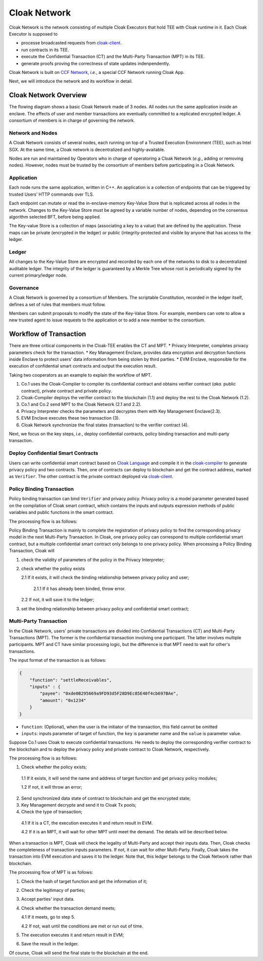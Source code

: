 ===============================
Cloak Network
===============================

Cloak Network is the network consisting of multiple Cloak Executors that hold TEE with Cloak runtime in it. 
Each Cloak Executor is supposed to

- processe broadcasted requests from `cloak-client <https://oxhainan-cloak-docs.readthedocs-hosted.com/en/latest/deploy-cloak-smart-contract/deploy.html#cloak-client>`_.
- run contracts in its TEE.
- execute the Confidential Transaction (CT) and the Multi-Party Transaction (MPT) in its TEE.
- generate proofs proving the correctness of state updates indenpendently.

Cloak Network is built on `CCF Network <https://microsoft.github.io/CCF/main/overview/index.html>`_, *i.e.*, a special CCF Network running Cloak App.

Next, we will introduce the network and its workflow in detail.

********************************
Cloak Network Overview
********************************

The flowing diagram shows a basic Cloak Network made of 3 nodes. 
All nodes run the same application inside an enclave. The effects of user 
and member transactions are eventually committed to a replicated encrypted ledger. 
A consortium of members is in charge of governing the network.

.. image:: ../imgs/cloak-network.svg
    :width: 1000px
    :alt: Cloak-Network
    :align: center

Network and Nodes
------------------

A Cloak Network consists of several nodes, each running on top of a 
Trusted Execution Environment (TEE), such as Intel SGX. At the same time, 
a Cloak network is decentralized and highly-available.

Nodes are run and maintained by Operators who in charge of operatoring 
a Cloak Network (*e.g.*, adding or removing nodes). However, nodes must be trusted 
by the consortium of members before participating in a Cloak Network.

Application
-------------

Each node runs the same application, written in C++. An application is a collection 
of endpoints that can be triggered by trusted Users’ HTTP commands over TLS.

Each endpoint can mutate or read the in-enclave-memory Key-Value Store that is replicated 
across all nodes in the network. Changes to the Key-Value Store must be agreed by a variable 
number of nodes, depending on the consensus algorithm selected BFT, before being applied.

The Key-value Store is a collection of maps (associating a key to a value) that are defined 
by the application. These maps can be private (encrypted in the ledger) or public (integrity-protected 
and visible by anyone that has access to the ledger.

Ledger
---------

All changes to the Key-Value Store are encrypted and recorded by each one of the networks 
to disk to a decentralized auditable ledger. The integrity of the ledger is guaranteed 
by a Merkle Tree whose root is periodically signed by the current primary/ledger node.

Governance
------------

A Cloak Network is governed by a consortium of Members. The scriptable Constitution, 
recorded in the ledger itself, defines a set of rules that members must follow.

Members can submit proposals to modify the state of the Key-Value Store. 
For example, members can vote to allow a new trusted agent to issue requests to the 
application or to add a new member to the consortium.

********************************
Workflow of Transaction
********************************

.. image:: ../imgs/cloak-framework.svg
    :width: 1000px
    :alt: Cloak-Framework
    :align: center


There are three critical components in the Cloak-TEE enables the CT and MPT.
* Privacy Interpreter, completes privacy parameters check for the transaction.
* Key Management Enclave, provides data encryption and decryption functions inside Enclave to protect users' data information from being stolen by third parties.
* EVM Enclave, responsible for the execution of confidential smart contracts and output the execution result.

Taking two cooperators as an example to explain the workflow of MPT.

1. Co.1 uses the Cloak-Complier to compiler its confidential contract and obtains verifier contract (*aka.* public contract), private contract and private policy.
2. Cloak-Compiler deploys the verifier contract to the blockchain (1.1) and deploy the rest to the Cloak Network (1.2).
3. Co.1 and Co.2 send MPT to the Cloak Network (2.1 and 2.2).
4. Privacy Interpreter checks the parameters and decryptes them with Key Management Enclave(2.3).
5. EVM Enclave executes these two transaction (3).
6. Cloak Network synchronize the final states (transaction) to the verifier contract (4).

Next, we focus on the key steps, *i.e.*, deploy confidential contracts, policy binding transaction and multi-party transaction.

Deploy Confidential Smart Contracts
-------------------------------------
Users can write confidential smart contract based on `Cloak Language <https://oxhainan-cloak-docs.readthedocs-hosted.com/en/latest/develop-cloak-smart-contract/cloak-language.html>`_ and compile it in the `cloak-compiler <https://oxhainan-cloak-docs.readthedocs-hosted.com/en/latest/develop-cloak-smart-contract/compiler.html#>`_ to 
generate privacy policy and two contracts. Then, one of contracts can deploy to blockchain and get the contract address, marked as ``Verifier``.
The other contract is the private contract deployed via `cloak-client <https://oxhainan-cloak-docs.readthedocs-hosted.com/en/latest/deploy-cloak-smart-contract/deploy.html#cloak-client>`_.

Policy Binding Transaction
---------------------------

Policy binding transaction can bind ``Verifier`` and privacy policy. Privacy policy is a model parameter generated based 
on the compilation of Cloak smart contract, which contains the inputs and outputs expression methods of public variables 
and public functions in the smart contract.

The processing flow is as follows:

.. mermaid:: privacy.mmd

Policy Binding Transaction is mainly to complete the registration of privacy policy to find the corresponding privacy model in the next Multi-Party Transaction.
In Cloak, one privacy policy can correspond to multiple confidential smart contract, but a multiple confidential smart contract only belongs to one privacy policy.
When processing a Policy Binding Transaction, Cloak will 

1. check the validity of parameters of the policy in the Privacy Interpreter;
2. check whether the policy exists 
   
   2.1 If it exists, it will check the binding relationship between privacy policy and user;
      
      2.1.1 If it has already been binded, throw error. 
   2.2 If not, it will save it to the ledger;
3. set the binding relationship between privacy policy and confidential smart contract;


Multi-Party Transaction
--------------------------

In the Cloak Network, users' private transactions are divided into Confidential Transactions (CT) and 
Multi-Party Transactions (MPT). The former is the confidential transaction involving one participant.
The latter involves multiple participants.
MPT and CT have similar processing logic, but the difference is that MPT need to wait for other's transactions.

The input format of the transaction is as follows:

.. code-block::

    {
        "function": "settleReceivables",
        "inputs" : {
            "payee": "0xde0B295669a9FD93d5F28D9Ec85E40f4cb697BAe",
            "amount": "0x1234"
        }
    }

* ``function``: (Optional), when the user is the initiator of the transaction, this field cannot be omitted 

* ``inputs``: inputs parameter of target of function, the ``key`` is parameter name and the ``value`` is parameter value. 

Suppose Co.1 uses Cloak to execute confidential transactions.
He needs to deploy the corresponding verifier contract to the blockchain and to deploy the privacy 
policy and private contract to Cloak Network, respectively. 

The processing flow is as follows:

.. image:: ../imgs/transaction-identity.svg
    :width: 1000px
    :alt: transaction-identity
    :align: center

1. Check whether the policy exists; 
  
  1.1 If it exists, it will send the name and address of target function and get privacy policy modules;
  
  1.2 If not, it will throw an error;
2. Send synchronized data state of contract to blockchain and get the encrypted state;
3. Key Management decrypte and send it to Cloak Tx pools;
4. Check the type of transaction;
  
  4.1 If it is a CT, the execution executes it and return result in EVM. 
  
  4.2 If it is an MPT, it will wait for other MPT until meet the demand. The details will be described below.

When a transaction is MPT, Cloak will check the legality of Multi-Party and accept
their inputs data. Then, Cloak checks the completeness of transaction inputs parameters. If not, it can wait
for other Multi-Party. Finally, Cloak takes the transaction into EVM execution and saves it to the ledger.
Note that, this ledger belongs to the Cloak Network rather than blockchain.

The processing flow of MPT is as follows:

.. image:: ../imgs/multi-party-transaction.svg
    :width: 800px
    :alt: transaction-identity
    :align: center

1. Check the hash of target function and get the information of it; 
2. Check the legitimacy of parties;
3. Accept parties' input data.
4. Check whether the transaction demand meets; 
   
   4.1 If it meets, go to step 5.
   
   4.2 If not, wait until the conditions are met or run out of time.
5. The execution executes it and return result in EVM;
6. Save the result in the ledger.


Of course, Cloak will send the final state to the blockchain at the end.  

